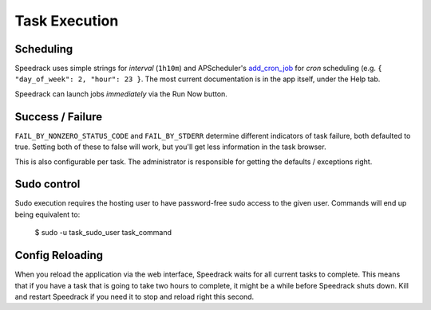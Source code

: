 Task Execution
==============

Scheduling
----------

Speedrack uses simple strings for *interval* (``1h10m``) and APScheduler's `add\_cron\_job`_ for *cron* scheduling (e.g. ``{ "day_of_week": 2, "hour": 23 }``. The most current documentation is in the app itself, under the Help tab.

Speedrack can launch jobs *immediately* via the Run Now button.

.. _`add_cron_job`: http://readthedocs.org/docs/apscheduler/en/latest/modules/scheduler.html#apscheduler.scheduler.Scheduler.add_cron_job

Success / Failure
-----------------

``FAIL_BY_NONZERO_STATUS_CODE`` and ``FAIL_BY_STDERR`` determine different indicators of task failure, both defaulted to true. Setting both of these to false will work, but you'll get less information in the task browser.

This is also configurable per task. The administrator is responsible for getting the defaults / exceptions right.

Sudo control
------------

Sudo execution requires the hosting user to have password-free sudo access to the given user. Commands will end up being equivalent to:

    $ sudo -u task_sudo_user task_command

Config Reloading
----------------

When you reload the application via the web interface, Speedrack waits for all current tasks to complete. This means that if you have a task that is going to take two hours to complete, it might be a while before Speedrack shuts down. Kill and restart Speedrack if you need it to stop and reload right this second.
